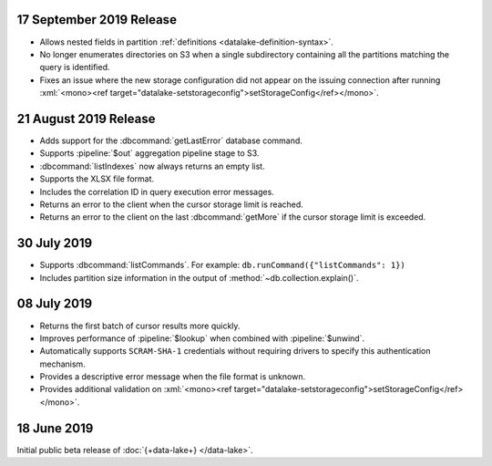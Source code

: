 .. _data-lake-v20190917:

17 September 2019 Release
~~~~~~~~~~~~~~~~~~~~~~~~~

- Allows nested fields in partition :ref:`definitions <datalake-definition-syntax>`.

- No longer enumerates directories on S3 when a single subdirectory containing 
  all the partitions matching the query is identified.

- Fixes an issue where the new storage configuration did not appear 
  on the issuing connection after running 
  :xml:`<mono><ref target="datalake-setstorageconfig">setStorageConfig</ref></mono>`.

.. _data-lake-v20190821:

21 August 2019 Release
~~~~~~~~~~~~~~~~~~~~~~

- Adds support for the :dbcommand:`getLastError` database command.

- Supports :pipeline:`$out` aggregation pipeline stage to S3.

- :dbcommand:`listIndexes` now always returns an empty list.

- Supports the XLSX file format.

- Includes the correlation ID in query execution error messages.

- Returns an error to the client when the cursor storage limit is reached.

- Returns an error to the client on the last :dbcommand:`getMore` if the cursor 
  storage limit is exceeded.

.. _data-lake-v20190730:

30 July 2019
~~~~~~~~~~~~

- Supports :dbcommand:`listCommands`. For example: ``db.runCommand({"listCommands": 1})``

- Includes partition size information in the output of :method:`~db.collection.explain()`.

.. _data-lake-v20190708:

08 July 2019
~~~~~~~~~~~~

- Returns the first batch of cursor results more quickly.

- Improves performance of :pipeline:`$lookup` when combined with :pipeline:`$unwind`.

- Automatically supports ``SCRAM-SHA-1`` credentials without requiring drivers 
  to specify this authentication mechanism.

- Provides a descriptive error message when the file format is unknown.

- Provides additional validation on 
  :xml:`<mono><ref target="datalake-setstorageconfig">setStorageConfig</ref></mono>`.

.. _data-lake-v201900618:

18 June 2019
~~~~~~~~~~~~

Initial public beta release of :doc:`{+data-lake+} </data-lake>`.
